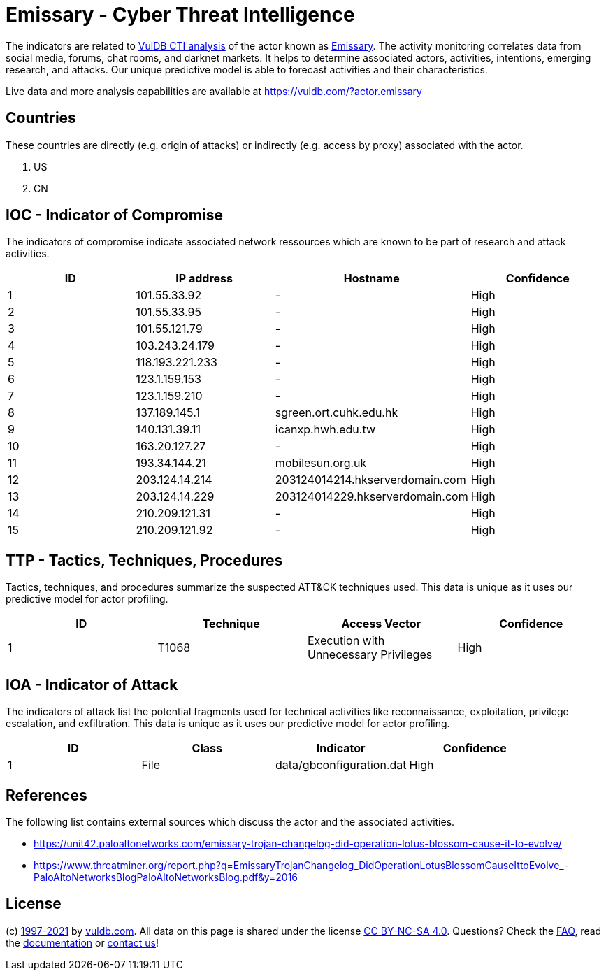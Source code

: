 = Emissary - Cyber Threat Intelligence

The indicators are related to https://vuldb.com/?doc.cti[VulDB CTI analysis] of the actor known as https://vuldb.com/?actor.emissary[Emissary]. The activity monitoring correlates data from social media, forums, chat rooms, and darknet markets. It helps to determine associated actors, activities, intentions, emerging research, and attacks. Our unique predictive model is able to forecast activities and their characteristics.

Live data and more analysis capabilities are available at https://vuldb.com/?actor.emissary

== Countries

These countries are directly (e.g. origin of attacks) or indirectly (e.g. access by proxy) associated with the actor.

. US
. CN

== IOC - Indicator of Compromise

The indicators of compromise indicate associated network ressources which are known to be part of research and attack activities.

[options="header"]
|========================================
|ID|IP address|Hostname|Confidence
|1|101.55.33.92|-|High
|2|101.55.33.95|-|High
|3|101.55.121.79|-|High
|4|103.243.24.179|-|High
|5|118.193.221.233|-|High
|6|123.1.159.153|-|High
|7|123.1.159.210|-|High
|8|137.189.145.1|sgreen.ort.cuhk.edu.hk|High
|9|140.131.39.11|icanxp.hwh.edu.tw|High
|10|163.20.127.27|-|High
|11|193.34.144.21|mobilesun.org.uk|High
|12|203.124.14.214|203124014214.hkserverdomain.com|High
|13|203.124.14.229|203124014229.hkserverdomain.com|High
|14|210.209.121.31|-|High
|15|210.209.121.92|-|High
|========================================

== TTP - Tactics, Techniques, Procedures

Tactics, techniques, and procedures summarize the suspected ATT&CK techniques used. This data is unique as it uses our predictive model for actor profiling.

[options="header"]
|========================================
|ID|Technique|Access Vector|Confidence
|1|T1068|Execution with Unnecessary Privileges|High
|========================================

== IOA - Indicator of Attack

The indicators of attack list the potential fragments used for technical activities like reconnaissance, exploitation, privilege escalation, and exfiltration. This data is unique as it uses our predictive model for actor profiling.

[options="header"]
|========================================
|ID|Class|Indicator|Confidence
|1|File|data/gbconfiguration.dat|High
|========================================

== References

The following list contains external sources which discuss the actor and the associated activities.

* https://unit42.paloaltonetworks.com/emissary-trojan-changelog-did-operation-lotus-blossom-cause-it-to-evolve/
* https://www.threatminer.org/report.php?q=EmissaryTrojanChangelog_DidOperationLotusBlossomCauseIttoEvolve_-PaloAltoNetworksBlogPaloAltoNetworksBlog.pdf&y=2016

== License

(c) https://vuldb.com/?doc.changelog[1997-2021] by https://vuldb.com/?doc.about[vuldb.com]. All data on this page is shared under the license https://creativecommons.org/licenses/by-nc-sa/4.0/[CC BY-NC-SA 4.0]. Questions? Check the https://vuldb.com/?doc.faq[FAQ], read the https://vuldb.com/?doc[documentation] or https://vuldb.com/?contact[contact us]!
